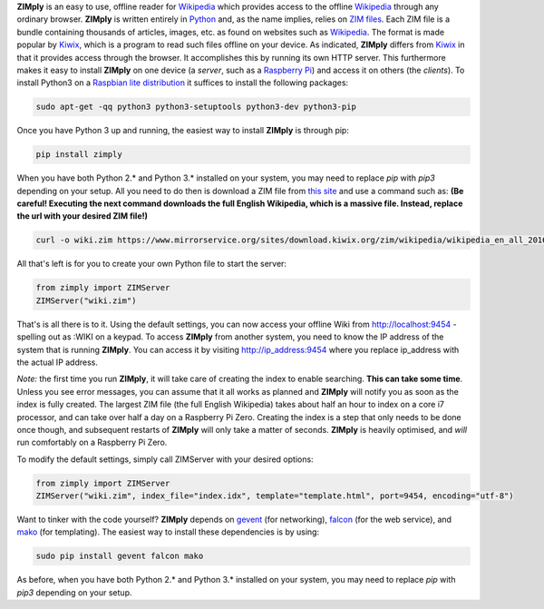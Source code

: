**ZIMply** is an easy to use, offline reader for `Wikipedia <https://www.wikipedia.org>`__ which provides access to the offline `Wikipedia <https://www.wikipedia.org>`__ through any ordinary browser. **ZIMply** is written entirely in `Python <https://www.python.org>`__ and, as the name implies, relies on `ZIM files <http://www.openzim.org/wiki/OpenZIM>`__. Each ZIM file is a bundle containing thousands of articles, images, etc. as found on websites such as `Wikipedia <https://www.wikipedia.org>`__. The format is made popular by `Kiwix <http://www.kiwix.org>`__, which is a program to read such files offline on your device. As indicated, **ZIMply** differs from `Kiwix <http://www.kiwix.org>`__ in that it provides access through the browser. It accomplishes this by running its own HTTP server. This furthermore makes it easy to install **ZIMply** on one device (a *server*, such as a `Raspberry Pi <https://www.raspberrypi.org/products/>`__) and access it on others (the *clients*). To install Python3 on a `Raspbian lite distribution <https://www.raspberrypi.org/downloads/raspbian/>`__ it suffices to install the following packages:

.. code:: bash

    sudo apt-get -qq python3 python3-setuptools python3-dev python3-pip

Once you have Python 3 up and running, the easiest way to install **ZIMply** is through pip:

.. code:: bash

    pip install zimply

When you have both Python 2.* and Python 3.* installed on your system, you may need to replace `pip` with `pip3` depending on your setup. All you need to do then is download a ZIM file from `this site <https://www.mirrorservice.org/sites/download.kiwix.org/zim/wikipedia/>`__ and use a command such as: **(Be careful! Executing the next command downloads the full English Wikipedia, which is a massive file. Instead, replace the url with your desired ZIM file!)**

.. code:: bash

    curl -o wiki.zim https://www.mirrorservice.org/sites/download.kiwix.org/zim/wikipedia/wikipedia_en_all_2016-05.zim

All that's left is for you to create your own Python file to start the server:

.. code:: python

    from zimply import ZIMServer
    ZIMServer("wiki.zim")

That's is all there is to it. Using the default settings, you can now access your offline Wiki from http://localhost:9454 - spelling out as :WIKI on a keypad. To access **ZIMply** from another system, you need to know the IP address of the system that is running **ZIMply**. You can access it by visiting http://ip_address:9454 where you replace ip_address with the actual IP address.

*Note:* the first time you run **ZIMply**, it will take care of creating the index to enable searching. **This can take some time**. Unless you see error messages, you can assume that it all works as planned and **ZIMply** will notify you as soon as the index is fully created. The largest ZIM file (the full English Wikipedia) takes about half an hour to index on a core i7 processor, and can take over half a day on a Raspberry Pi Zero. Creating the index is a step that only needs to be done once though, and subsequent restarts of **ZIMply** will only take a matter of seconds. **ZIMply** is heavily optimised, and *will* run comfortably on a Raspberry Pi Zero.

To modify the default settings, simply call ZIMServer with your desired options:

.. code:: python

    from zimply import ZIMServer
    ZIMServer("wiki.zim", index_file="index.idx", template="template.html", port=9454, encoding="utf-8")

Want to tinker with the code yourself? **ZIMply** depends on `gevent <http://www.gevent.org>`__ (for networking), `falcon <https://falconframework.org>`__ (for the web service), and `mako <http://www.makotemplates.org>`__ (for templating). The easiest way to install these dependencies is by using:

.. code:: bash

    sudo pip install gevent falcon mako

As before, when you have both Python 2.* and Python 3.* installed on your system, you may need to replace `pip` with `pip3` depending on your setup.